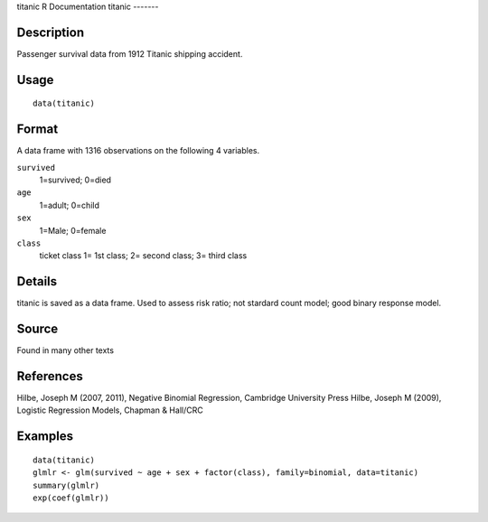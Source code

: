titanic
R Documentation
titanic
-------

Description
~~~~~~~~~~~

Passenger survival data from 1912 Titanic shipping accident.

Usage
~~~~~

::

    data(titanic)

Format
~~~~~~

A data frame with 1316 observations on the following 4 variables.

``survived``
    1=survived; 0=died

``age``
    1=adult; 0=child

``sex``
    1=Male; 0=female

``class``
    ticket class 1= 1st class; 2= second class; 3= third class


Details
~~~~~~~

titanic is saved as a data frame. Used to assess risk ratio; not
stardard count model; good binary response model.

Source
~~~~~~

Found in many other texts

References
~~~~~~~~~~

Hilbe, Joseph M (2007, 2011), Negative Binomial Regression,
Cambridge University Press Hilbe, Joseph M (2009), Logistic
Regression Models, Chapman & Hall/CRC

Examples
~~~~~~~~

::

    data(titanic)
    glmlr <- glm(survived ~ age + sex + factor(class), family=binomial, data=titanic)
    summary(glmlr)
    exp(coef(glmlr))


